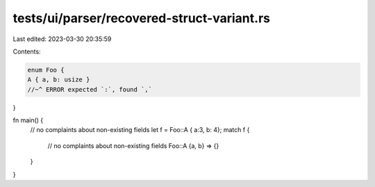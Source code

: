 tests/ui/parser/recovered-struct-variant.rs
===========================================

Last edited: 2023-03-30 20:35:59

Contents:

.. code-block:: rs

    enum Foo {
    A { a, b: usize }
    //~^ ERROR expected `:`, found `,`
}

fn main() {
    // no complaints about non-existing fields
    let f = Foo::A { a:3, b: 4};
    match f {
        // no complaints about non-existing fields
        Foo::A {a, b} => {}
    }
}



